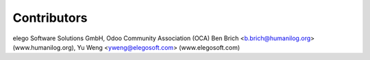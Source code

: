 
Contributors
------------

elego Software Solutions GmbH, Odoo Community Association (OCA)
Ben Brich <b.brich@humanilog.org> (www.humanilog.org), Yu Weng <yweng@elegosoft.com> (www.elegosoft.com)
